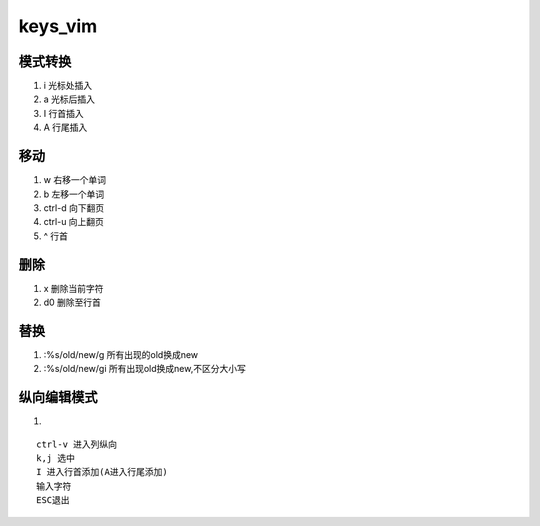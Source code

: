 keys_vim
===========

模式转换
--------
1. i 光标处插入
2. a 光标后插入
3. I 行首插入
4. A 行尾插入

移动
-------
1. w 右移一个单词
2. b 左移一个单词
3. ctrl-d 向下翻页
4. ctrl-u 向上翻页
5. ^ 行首

删除
--------
1. x 删除当前字符
2. d0 删除至行首


替换
------
1. :%s/old/new/g 所有出现的old换成new
2. :%s/old/new/gi 所有出现old换成new,不区分大小写


纵向编辑模式
------------
1.

::

   ctrl-v 进入列纵向
   k,j 选中
   I 进入行首添加(A进入行尾添加)
   输入字符
   ESC退出
